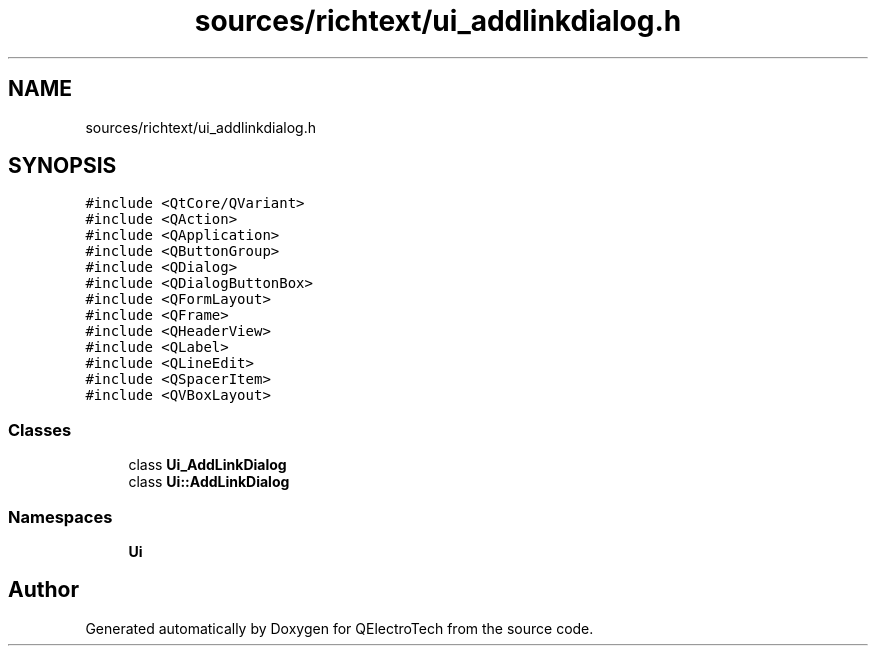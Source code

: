 .TH "sources/richtext/ui_addlinkdialog.h" 3 "Thu Aug 27 2020" "Version 0.8-dev" "QElectroTech" \" -*- nroff -*-
.ad l
.nh
.SH NAME
sources/richtext/ui_addlinkdialog.h
.SH SYNOPSIS
.br
.PP
\fC#include <QtCore/QVariant>\fP
.br
\fC#include <QAction>\fP
.br
\fC#include <QApplication>\fP
.br
\fC#include <QButtonGroup>\fP
.br
\fC#include <QDialog>\fP
.br
\fC#include <QDialogButtonBox>\fP
.br
\fC#include <QFormLayout>\fP
.br
\fC#include <QFrame>\fP
.br
\fC#include <QHeaderView>\fP
.br
\fC#include <QLabel>\fP
.br
\fC#include <QLineEdit>\fP
.br
\fC#include <QSpacerItem>\fP
.br
\fC#include <QVBoxLayout>\fP
.br

.SS "Classes"

.in +1c
.ti -1c
.RI "class \fBUi_AddLinkDialog\fP"
.br
.ti -1c
.RI "class \fBUi::AddLinkDialog\fP"
.br
.in -1c
.SS "Namespaces"

.in +1c
.ti -1c
.RI " \fBUi\fP"
.br
.in -1c
.SH "Author"
.PP 
Generated automatically by Doxygen for QElectroTech from the source code\&.
